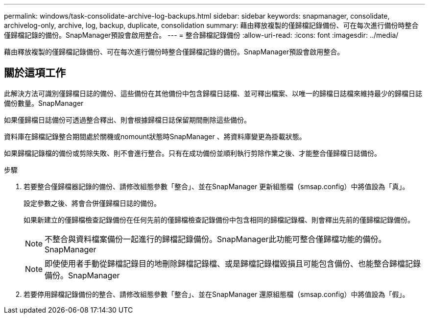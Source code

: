 ---
permalink: windows/task-consolidate-archive-log-backups.html 
sidebar: sidebar 
keywords: snapmanager, consolidate, archivelog-only, archive, log, backup, duplicate, consolidation 
summary: 藉由釋放複製的僅歸檔記錄備份、可在每次進行備份時整合僅歸檔記錄的備份。SnapManager預設會啟用整合。 
---
= 整合歸檔記錄備份
:allow-uri-read: 
:icons: font
:imagesdir: ../media/


[role="lead"]
藉由釋放複製的僅歸檔記錄備份、可在每次進行備份時整合僅歸檔記錄的備份。SnapManager預設會啟用整合。



== 關於這項工作

此解決方法可識別僅歸檔日誌的備份、這些備份在其他備份中包含歸檔日誌檔、並可釋出檔案、以唯一的歸檔日誌檔來維持最少的歸檔日誌備份數量。SnapManager

如果僅歸檔日誌備份可透過整合釋出、則會根據歸檔日誌保留期間刪除這些備份。

資料庫在歸檔記錄整合期間處於關機或nomount狀態時SnapManager 、將資料庫變更為掛載狀態。

如果歸檔記錄檔的備份或剪除失敗、則不會進行整合。只有在成功備份並順利執行剪除作業之後、才能整合僅歸檔日誌備份。

.步驟
. 若要整合僅歸檔器記錄的備份、請修改組態參數「整合」、並在SnapManager 更新組態檔（smsap.config）中將值設為「真」。
+
設定參數之後、將會合併僅歸檔日誌的備份。

+
如果新建立的僅歸檔檢查記錄備份在任何先前的僅歸檔檢查記錄備份中包含相同的歸檔記錄檔、則會釋出先前的僅歸檔記錄備份。

+

NOTE: 不整合與資料檔案備份一起進行的歸檔記錄備份。SnapManager此功能可整合僅歸檔功能的備份。SnapManager

+

NOTE: 即使使用者手動從歸檔記錄目的地刪除歸檔記錄檔、或是歸檔記錄檔毀損且可能包含備份、也能整合歸檔記錄備份。SnapManager

. 若要停用歸檔記錄備份的整合、請修改組態參數「整合」、並在SnapManager 還原組態檔（smsap.config）中將值設為「假」。

